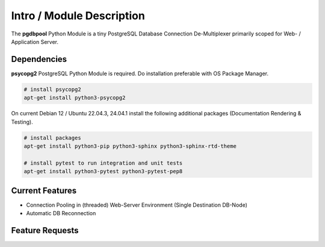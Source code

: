 .. intro

==========================
Intro / Module Description
==========================

The **pgdbpool** Python Module is a tiny PostgreSQL Database Connection De-Multiplexer primarily scoped for Web- / Application Server.

Dependencies
============

**psycopg2** PostgreSQL Python Module is required. Do installation preferable with OS Package Manager.

.. code-block:: bash

    # install psycopg2
    apt-get install python3-psycopg2

On current Debian 12 / Ubuntu 22.04.3, 24.04.1 install the following additional packages (Documentation Rendering & Testing).

.. code-block:: bash

    # install packages
    apt-get install python3-pip python3-sphinx python3-sphinx-rtd-theme

    # install pytest to run integration and unit tests
    apt-get install python3-pytest python3-pytest-pep8

Current Features
================

- Connection Pooling in (threaded) Web-Server Environment (Single Destination DB-Node)
- Automatic DB Reconnection

Feature Requests
================
